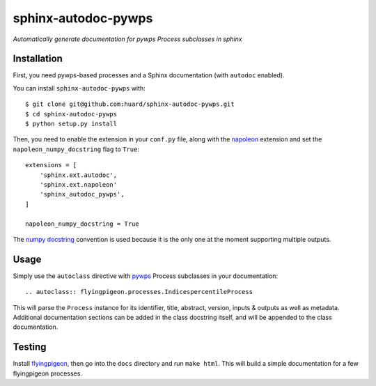 sphinx-autodoc-pywps
====================

*Automatically generate documentation for pywps Process subclasses in 
sphinx*

Installation
------------

First, you need pywps-based processes and a Sphinx documentation (with ``autodoc`` enabled).

You can install ``sphinx-autodoc-pywps`` with::

    $ git clone git@github.com:huard/sphinx-autodoc-pywps.git
    $ cd sphinx-autodoc-pywps
    $ python setup.py install

Then, you need to enable the extension in your ``conf.py`` file, along
with the `napoleon`_ extension and set the ``napoleon_numpy_docstring``
flag to ``True``::

    extensions = [
        'sphinx.ext.autodoc',
        'sphinx.ext.napoleon'
        'sphinx_autodoc_pywps',
    ]
    
    napoleon_numpy_docstring = True

The `numpy docstring`_ convention is used because it is the only one at the
moment supporting multiple outputs. 

Usage
-----

Simply use the ``autoclass`` directive with `pywps`_ Process subclasses
in your documentation::

    .. autoclass:: flyingpigeon.processes.IndicespercentileProcess

This will parse the ``Process`` instance for its identifier, title, 
abstract, version, inputs & outputs as well as metadata. Additional 
documentation sections can be added in the class docstring itself, and 
will be appended to the class documentation. 


Testing
-------

Install `flyingpigeon`_, then go into the ``docs`` directory and run ``make html``. This will build a simple documentation for a few flyingpigeon processes. 

.. _napoleon: https://sphinxcontrib-napoleon.readthedocs.io
.. _numpy docstring: https://github.com/numpy/numpy/blob/master/doc/HOWTO_DOCUMENT.rst.txt 
.. _pywps: http://pywps.org/
.. _flyingpigeon: https://github.com/bird-house/flyingpigeon
